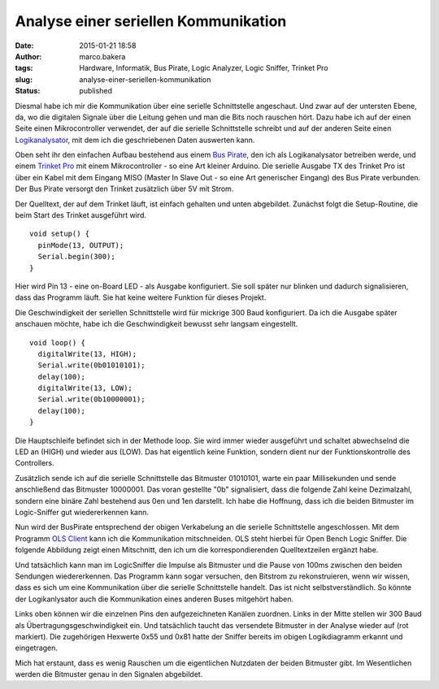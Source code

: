 Analyse einer seriellen Kommunikation
#####################################
:date: 2015-01-21 18:58
:author: marco.bakera
:tags: Hardware, Informatik, Bus Pirate, Logic Analyzer, Logic Sniffer, Trinket Pro
:slug: analyse-einer-seriellen-kommunikation
:status: published

|SerielleKommunikation_Aufbau|

Diesmal habe ich mir die Kommunikation über eine serielle Schnittstelle
angeschaut. Und zwar auf der untersten Ebene, da, wo die digitalen
Signale über die Leitung gehen und man die Bits noch rauschen hört. Dazu
habe ich auf der einen Seite einen Mikrocontroller verwendet, der auf
die serielle Schnittstelle schreibt und auf der anderen Seite einen
`Logikanalysator <https://de.wikipedia.org/wiki/Logikanalysator>`__, mit
dem ich die geschriebenen Daten auswerten kann.

Oben seht ihr den einfachen Aufbau bestehend aus einem `Bus
Pirate <http://dangerousprototypes.com/docs/Bus_Pirate>`__, den ich als
Logikanalysator betreiben werde, und einem `Trinket
Pro <https://learn.adafruit.com/introducing-pro-trinket?view=all>`__ mit
einem Mikrocontroller - so eine Art kleiner Arduino. Die serielle
Ausgabe TX des Trinket Pro ist über ein Kabel mit dem Eingang MISO
(Master In Slave Out - so eine Art generischer Eingang) des Bus Pirate
verbunden. Der Bus Pirate versorgt den Trinket zusätzlich über 5V mit
Strom.

Der Quelltext, der auf dem Trinket läuft, ist einfach gehalten und unten
abgebildet. Zunächst folgt die Setup-Routine, die beim Start des Trinket
ausgeführt wird.

::

    void setup() {
      pinMode(13, OUTPUT);
      Serial.begin(300);
    }

Hier wird Pin 13 - eine on-Board LED - als Ausgabe konfiguriert. Sie
soll später nur blinken und dadurch signalisieren, dass das Programm
läuft. Sie hat keine weitere Funktion für dieses Projekt.

Die Geschwindigkeit der seriellen Schnittstelle wird für mickrige 300
Baud konfiguriert. Da ich die Ausgabe später anschauen möchte, habe ich
die Geschwindigkeit bewusst sehr langsam eingestellt.

::

    void loop() {
      digitalWrite(13, HIGH);
      Serial.write(0b01010101);
      delay(100);            
      digitalWrite(13, LOW); 
      Serial.write(0b10000001);
      delay(100);            
    }

Die Hauptschleife befindet sich in der Methode loop. Sie wird immer
wieder ausgeführt und schaltet abwechselnd die LED an (HIGH) und wieder
aus (LOW). Das hat eigentlich keine Funktion, sondern dient nur der
Funktionskontrolle des Controllers.

Zusätzlich sende ich auf die serielle Schnittstelle das Bitmuster
01010101, warte ein paar Millisekunden und sende anschließend das
Bitmuster 10000001. Das voran gestellte "0b" signalisiert, dass die
folgende Zahl keine Dezimalzahl, sondern eine binäre Zahl bestehend aus
0en und 1en darstellt. Ich habe die Hoffnung, dass ich die beiden
Bitmuster im Logic-Sniffer gut wiedererkennen kann.

Nun wird der BusPirate entsprechend der obigen Verkabelung an die
serielle Schnittstelle angeschlossen. Mit dem Programm `OLS
Client <http://www.lxtreme.nl/ols/>`__ kann ich die Kommunikation
mitschneiden. OLS steht hierbei für Open Bench Logic Sniffer. Die
folgende Abbildung zeigt einen Mitschnitt, den ich um die
korrespondierenden Quelltextzeilen ergänzt habe.

|LogicSniffer|

Und tatsächlich kann man im LogicSniffer die Impulse als Bitmuster und
die Pause von 100ms zwischen den beiden Sendungen wiedererkennen. Das
Programm kann sogar versuchen, den Bitstrom zu rekonstruieren, wenn wir
wissen, dass es sich um eine Kommunikation über die serielle
Schnittstelle handelt. Das ist nicht selbstverständlich. So könnte der
Logikanlysator auch die Kommunikation eines anderen Buses mitgehört
haben.

|OLS-Analyse|

Links oben können wir die einzelnen Pins den aufgezeichneten Kanälen
zuordnen. Links in der Mitte stellen wir 300 Baud als
Übertragungsgeschwindigkeit ein. Und tatsächlich taucht das versendete
Bitmuster in der Analyse wieder auf (rot markiert). Die zugehörigen
Hexwerte 0x55 und 0x81 hatte der Sniffer bereits im obigen Logikdiagramm
erkannt und eingetragen.

Mich hat erstaunt, dass es wenig Rauschen um die eigentlichen Nutzdaten
der beiden Bitmuster gibt. Im Wesentlichen werden die Bitmuster genau in
den Signalen abgebildet.

.. |SerielleKommunikation_Aufbau| image:: {filename}images/2014/12/SerielleKommunikation_Aufbau-1021x1024.jpg
   :class: alignnone size-large wp-image-1563
   :width: 625px
   :height: 626px

.. |LogicSniffer| image:: {filename}images/2014/12/LogicSniffer-1024x120.png
   :class: alignnone size-large wp-image-1567
   :width: 625px
   :height: 73px

.. |OLS-Analyse| image:: {filename}images/2014/12/OLS-Analyse.png
   :class: alignnone size-full wp-image-1561
   :width: 935px
   :height: 468px
